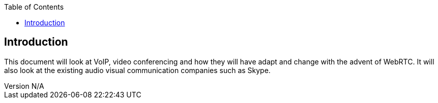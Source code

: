 :reporttype:    Research Note TSSG-2012
:reporttitle:   The affect of WebRTC on the telecoms industry
:author:        Brendan O'Farrell
:email:         bofarrell@tssg.org
:group:         Telecommunications Software and Systems Group (TSSG)
:address:       Waterford Institute of Technology, West Campus, Carriganore, Waterford, Ireland
:revdate:       July 03, 2012
:revnumber:     N/A
:docdate:       July 03, 2012
:description:   How will WebRTC affect the telecoms industry
:legal:         (C) Waterford Institute of Technology
:encoding:      iso-8859-1
:toc:



== Introduction ==
This document will look at VoIP, video conferencing and how they will have adapt and change with the advent of WebRTC. It will also look at the existing audio visual communication companies such as Skype.


